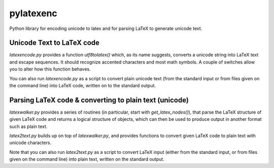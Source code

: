 pylatexenc
==========

Python library for encoding unicode to latex and for parsing LaTeX to generate unicode
text.

.. image:: https://img.shields.io/github/license/phfaist/pylatexenc.svg?style=flat
   :target: https://github.com/phfaist/pylatexenc/blob/master/LICENSE.txt

.. image:: https://img.shields.io/travis/phfaist/pylatexenc.svg?style=flat
   :target: https://travis-ci.org/phfaist/pylatexenc

.. image:: https://img.shields.io/lgtm/alerts/g/phfaist/pylatexenc.svg?logo=lgtm&logoWidth=18&style=flat
   :target: https://lgtm.com/projects/g/phfaist/pylatexenc/alerts/


Unicode Text to LaTeX code
--------------------------

`latexencode.py` provides a function `utf8tolatex()` which, as its name suggests, converts
a unicode string into LaTeX text and escape sequences. It should recognize accented
characters and most math symbols. A couple of switches allow you to alter how this
function behaves.

You can also run `latexencode.py` as a script to convert plain unicode text (from the
standard input or from files given on the command line) into LaTeX code, written on to the
standard output.


Parsing LaTeX code & converting to plain text (unicode)
-------------------------------------------------------

`latexwalker.py` provides a series of routines (in particular, start with
`get_latex_nodes()`), that parse the LaTeX structure of given LaTeX code and returns a
logical structure of objects, which can then be used to produce output in another format
such as plain text.

`latex2text.py` builds up on top of `latexwalker.py`, and provides functions to convert
given LaTeX code to plain text with unicode characters.

Note that you can also run `latex2text.py` as a script to convert LaTeX input (either from
the standard input, or from files given on the command line) into plain text, written on
the standard output.

